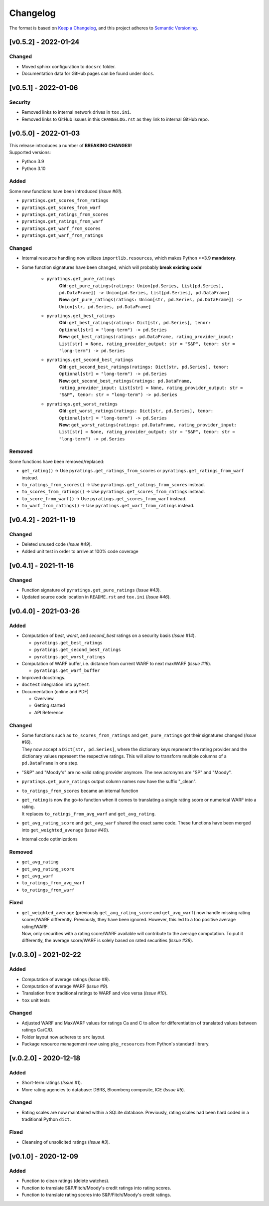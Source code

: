 *********
Changelog
*********

The format is based on `Keep a Changelog <https://keepachangelog.com/en/1.0.0/>`_, and this project adheres to `Semantic Versioning <https://semver.org/spec/v2.0.0.html>`_.

[v0.5.2] - 2022-01-24
=====================

Changed
--------
* Moved sphinx configuration to ``docsrc`` folder.
* Documentation data for GitHub pages can be found under ``docs``.


[v0.5.1] - 2022-01-06
=====================

Security
--------
* Removed links to internal network drives in ``tox.ini``.
* Removed links to GitHub issues in this ``CHANGELOG.rst`` as they link to internal GitHub repo.


[v0.5.0] - 2022-01-03
=====================
| This release introduces a number of **BREAKING CHANGES!**
| Supported versions:

* Python 3.9
* Python 3.10

Added
-----
Some new functions have been introduced (`Issue #61`).

* ``pyratings.get_scores_from_ratings``
* ``pyratings.get_scores_from_warf``
* ``pyratings.get_ratings_from_scores``
* ``pyratings.get_ratings_from_warf``
* ``pyratings.get_warf_from_scores``
* ``pyratings.get_warf_from_ratings``

Changed
-------
* Internal resource handling now utilizes ``importlib.resources``, which makes Python >=3.9 **mandatory**.
* Some function signatures have been changed, which will probably **break existing code**!

    * ``pyratings.get_pure_ratings``
        | **Old**: ``get_pure_ratings(ratings: Union[pd.Series, List[pd.Series], pd.DataFrame]) -> Union[pd.Series, List[pd.Series], pd.DataFrame]``
        | **New**: ``get_pure_ratings(ratings: Union[str, pd.Series, pd.DataFrame]) -> Union[str, pd.Series, pd.DataFrame]``
    * ``pyratings.get_best_ratings``
        | **Old**: ``get_best_ratings(ratings: Dict[str, pd.Series], tenor: Optional[str] = "long-term") -> pd.Series``
        | **New**: ``get_best_ratings(ratings: pd.DataFrame, rating_provider_input: List[str] = None, rating_provider_output: str = "S&P", tenor: str = "long-term") -> pd.Series``
    * ``pyratings.get_second_best_ratings``
        | **Old**: ``get_second_best_ratings(ratings: Dict[str, pd.Series], tenor: Optional[str] = "long-term") -> pd.Series``
        | **New**: ``get_second_best_ratings(ratings: pd.DataFrame, rating_provider_input: List[str] = None, rating_provider_output: str = "S&P", tenor: str = "long-term") -> pd.Series``
    * ``pyratings.get_worst_ratings``
        | **Old**: ``get_worst_ratings(ratings: Dict[str, pd.Series], tenor: Optional[str] = "long-term") -> pd.Series``
        | **New**: ``get_worst_ratings(ratings: pd.DataFrame, rating_provider_input: List[str] = None, rating_provider_output: str = "S&P", tenor: str = "long-term") -> pd.Series``

Removed
-------
Some functions have been removed/replaced:

* ``get_rating()`` -> Use ``pyratings.get_ratings_from_scores`` or ``pyratings.get_ratings_from_warf`` instead.
* ``to_ratings_from_scores()`` -> Use ``pyratings.get_ratings_from_scores`` instead.
* ``to_scores_from_ratings()`` -> Use ``pyratings.get_scores_from_ratings`` instead.
* ``to_score_from_warf()`` -> Use ``pyratings.get_scores_from_warf`` instead.
* ``to_warf_from_ratings()`` -> Use ``pyratings.get_warf_from_ratings`` instead.


[v0.4.2] - 2021-11-19
=====================

Changed
-------
* Deleted unused code (`Issue #49`).
* Added unit test in order to arrive at 100% code coverage


[v0.4.1] - 2021-11-16
=====================

Changed
-------
* Function signature of ``pyratings.get_pure_ratings`` (`Issue #43`).
* Updated source code location in ``README.rst`` and ``tox.ini`` (`Issue #46`).


[v0.4.0] - 2021-03-26
=====================

Added
-----
* Computation of `best`, `worst`, and `second_best` ratings on a security basis (`Issue #14`).

  * ``pyratings.get_best_ratings``
  * ``pyratings.get_second_best_ratings``
  * ``pyratings.get_worst_ratings``
* Computation of WARF buffer, i.e. distance from current WARF to next maxWARF (`Issue #19`).

  * ``pyratings.get_warf_buffer``
* Improved docstrings.
* ``doctest`` integration into ``pytest``.
* Documentation (online and PDF)

  * Overview
  * Getting started
  * API Reference

Changed
-------
* | Some functions such as ``to_scores_from_ratings`` and ``get_pure_ratings`` got their signatures changed (`Issue #16`).
  | They now accept a ``Dict[str, pd.Series]``, where the dictionary keys represent the rating provider and the dictionary values represent the respective ratings. This will allow to transform multiple columns of a ``pd.DataFrame`` in one step.
* "S&P" and "Moody's" are no valid rating provider anymore. The new acronyms are "SP" and "Moody".
* ``pyratings.get_pure_ratings`` output column names now have the suffix "_clean".
* ``to_ratings_from_scores`` became an internal function
* | ``get_rating`` is now the go-to function when it comes to translating a single rating score or numerical WARF into a rating.
  | It replaces ``to_ratings_from_avg_warf`` and ``get_avg_rating``.
* ``get_avg_rating_score`` and ``get_avg_warf`` shared the exact same code. These functions have been merged into ``get_weighted_average`` (`Issue #40`).
* Internal code optimizations

Removed
-------
* ``get_avg_rating``
* ``get_avg_rating_score``
* ``get_avg_warf``
* ``to_ratings_from_avg_warf``
* ``to_ratings_from_warf``

Fixed
-----
* | ``get_weighted_average`` (previously ``get_avg_rating_score`` and ``get_avg_warf``) now handle missing rating scores/WARF differently. Previously, they have been ignored. However, this led to a too positive average rating/WARF.
  | Now, only securities with a rating score/WARF available will contribute to the average computation. To put it differently, the average score/WARF is solely based on rated securities (`Issue #38`).


[v.0.3.0] - 2021-02-22
======================

Added
-----
* Computation of average ratings (`Issue #8`).
* Computation of average WARF (`Issue #9`).
* Translation from traditional ratings to WARF and vice versa (`Issue #10`).
* ``tox`` unit tests

Changed
-------
* Adjusted WARF and MaxWARF values for ratings Ca and C to allow for differentiation of translated values between ratings Ca/C/D.
* Folder layout now adheres to ``src`` layout.
* Package resource management now using ``pkg_resources`` from Python's standard library.


[v.0.2.0] - 2020-12-18
======================

Added
-----
* Short-term ratings (`Issue #1`).
* More rating agencies to database: DBRS, Bloomberg composite, ICE (`Issue #5`).

Changed
-------
* Rating scales are now maintained within a SQLite database. Previously, rating scales had been hard coded in a traditional Python ``dict``.

Fixed
-----
* Cleansing of unsolicited ratings (`Issue #3`).


[v0.1.0] - 2020-12-09
=====================

Added
-----
* Function to clean ratings (delete watches).
* Function to translate S&P/Fitch/Moody's credit ratings into rating scores.
* Function to translate rating scores into S&P/Fitch/Moody's credit ratings.